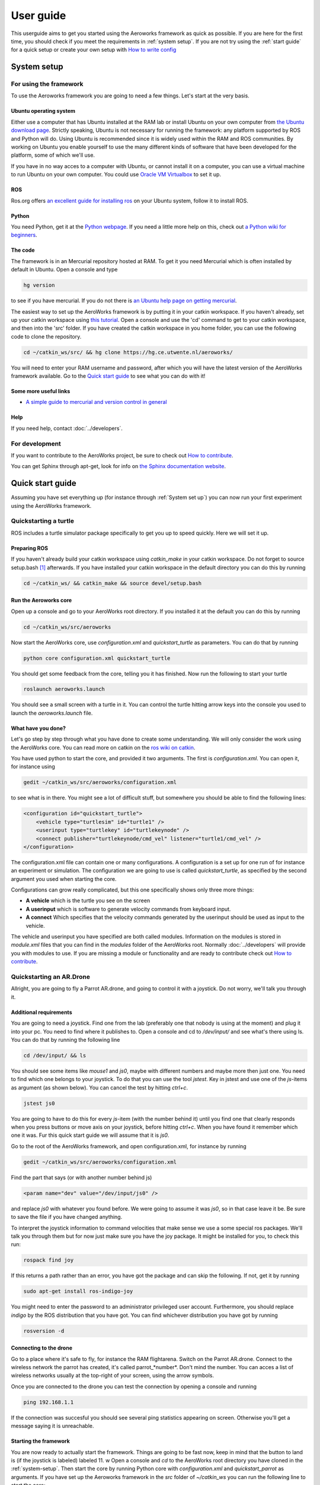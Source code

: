 .. _userguide:

User guide
==========
This userguide aims to get you started using the Aeroworks framework as quick as possible. If you are here for the first time, you should check if you meet the requirements in :ref:`system setup`. If you are not try using the :ref:`start guide` for a quick setup or create your own setup with `How to write config`_

.. _`system-setup`:

System setup
-------------

For using the framework
^^^^^^^^^^^^^^^^^^^^^^^

To use the Aeroworks framework you are going to need a few things. Let's start at the very basis.

Ubuntu operating system
"""""""""""""""""""""""
Either use a computer that has Ubuntu installed at the RAM lab or install Ubuntu on your own computer from `the Ubuntu download page`_.
Strictly speaking, Ubuntu is not necessary for running the framework: any platform supported by ROS and Python will do. Using Ubuntu is recommended since it is widely used within the RAM and ROS communities. By working on Ubuntu you enable yourself to use the many different kinds of software that have been developed for the platform, some of which we'll use.

.. _`the ubuntu download page`: http://www.ubuntu.com/download/desktop

If you have in no way acces to a computer with Ubuntu, or cannot install it on a computer, you can use a virtual machine to run Ubuntu on your own computer. You could use `Oracle VM Virtualbox`_ to set it up.

.. _`Oracle VM Virtualbox`: https://www.virtualbox.org/

ROS
"""
Ros.org offers `an excellent guide for installing ros`_ on your Ubuntu system, follow it to install ROS.

.. _`an excellent guide for installing ros`: http://wiki.ros.org/indigo/Installation/Ubuntu

Python
""""""

You need Python, get it at the `Python webpage`_. If you need a little more help on this, check out `a Python wiki for beginners`_.

.. _`Python webpage`: https://www.python.org/downloads/source/
.. _`a Python wiki for beginners`: https://wiki.python.org/moin/BeginnersGuide/

The code
""""""""

The framework is in an Mercurial repository hosted at RAM. To get it you need Mercurial which is often installed by default in Ubuntu. Open a console and type

.. code-block:: bash

    hg version

to see if you have mercurial. If you do not there is `an Ubuntu help page on getting mercurial`_.

The easiest way to set up the AeroWorks framework is by putting it in your catkin workspace. If you haven't already, set up your catkin workspace using `this tutorial`_. Open a console and use the 'cd' command to get to your catkin workspace, and then into the 'src' folder. If you have created the catkin workspace in you home folder, you can use the following code to clone the repository.

.. code-block:: bash

    cd ~/catkin_ws/src/ && hg clone https://hg.ce.utwente.nl/aeroworks/

You will need to enter your RAM username and password, after which you will have the latest version of the AeroWorks framework available. Go to the `Quick start guide`_ to see what you can do with it!

.. _`an ubuntu help page on getting mercurial`: https://help.ubuntu.com/community/Mercurial
.. _`this tutorial`: http://wiki.ros.org/ROS/Tutorials/InstallingandConfiguringROSEnvironment

Some more useful links
""""""""""""""""""""""

* `A simple guide to mercurial and version control in general`_

.. _`A simple guide to mercurial and version control in general`: http://hginit.com/

Help
""""

If you need help, contact :doc:`../developers`.

For development
^^^^^^^^^^^^^^^

If you want to contribute to the AeroWorks project, be sure to check out `How to contribute`_.

You can get Sphinx through apt-get, look for info on `the Sphinx documentation website`_.

.. _`the Sphinx documentation website`: http://sphinx-doc.org/latest/install.html


Quick start guide
-----------------
.. It might be a good idea to create a turtlesim thingy here as well. because the AR.drone setup requires quite some work.

Assuming you have set everything up (for instance through :ref:`System set up`) you can now run your first experiment using the AeroWorks framework.

Quickstarting a turtle
^^^^^^^^^^^^^^^^^^^^^^
ROS includes a turtle simulator package specifically to get you up to speed quickly. Here we will set it up.

Preparing ROS
""""""""""""""
If you haven't already build your catkin workspace using *catkin_make* in your catkin workspace. Do not forget to source setup.bash [#]_ afterwards. If you have installed your catkin workspace in the default directory you can do this by running

.. code-block:: bash

    cd ~/catkin_ws/ && catkin_make && source devel/setup.bash

Run the Aeroworks core
""""""""""""""""""""""

Open up a console and go to your AeroWorks root directory. If you installed it at the default you can do this by running

.. code-block:: bash

    cd ~/catkin_ws/src/aeroworks

Now start the AeroWorks core, use *configuration.xml* and *quickstart_turtle* as parameters. You can do that by running

.. code-block:: bash

    python core configuration.xml quickstart_turtle

You should get some feedback from the core, telling you it has finished. Now run the following to start your turtle

.. code-block:: bash

    roslaunch aeroworks.launch

You should see a small screen with a turtle in it. You can control the turtle hitting arrow keys into the console you used to launch the *aeroworks.launch* file.

What have you done?
"""""""""""""""""""
Let's go step by step through what you have done to create some understanding. We will only consider the work using the AeroWorks core. You can read more on catkin on the `ros wiki on catkin`_.

.. _`ros wiki on catkin`: http://wiki.ros.org/catkin

You have used python to start the core, and provided it two arguments. The first is *configuration.xml*. You can open it, for instance using

.. code-block:: bash

    gedit ~/catkin_ws/src/aeroworks/configuration.xml

to see what is in there. You might see a lot of difficult stuff, but somewhere you should be able to find the following lines:

.. code-block:: xml

    <configuration id="quickstart_turtle">
        <vehicle type="turtlesim" id="turtle1" />
        <userinput type="turtlekey" id="turtlekeynode" />
        <connect publisher="turtlekeynode/cmd_vel" listener="turtle1/cmd_vel" />
    </configuration>

The configuration.xml file can contain one or many configurations. A configuration is a set up for one run of for instance an experiment or simulation. The configuration we are going to use is called *quickstart_turtle*, as specified by the second argument you used when starting the core.

Configurations can grow really complicated, but this one specifically shows only three more things:

* **A vehicle** which is the turtle you see on the screen
* **A userinput** which is software to generate velocity commands from keyboard input.
* **A connect** Which specifies that the velocity commands generated by the userinput should be used as input to the vehicle.

The vehicle and userinput you have specified are both called modules. Information on the modules is stored in *module.xml* files that you can find in the *modules* folder of the AeroWorks root. Normally :doc:`../developers` will provide you with modules to use. If you are missing a module or functionality and are ready to contribute check out `How to contribute`_.

Quickstarting an AR.Drone
^^^^^^^^^^^^^^^^^^^^^^^^^

Allright, you are going to fly a Parrot AR.drone, and going to control it with a joystick. Do not worry, we'll talk you through it.

Additional requirements
""""""""""""""""""""""""
You are going to need a joystick. Find one from the lab (preferably one that nobody is using at the moment) and plug it into your pc. You need to find where it publishes to. Open a console and cd to */dev/input/* and see what's there using ls. You can do that by running the following line

.. code-block:: bash

    cd /dev/input/ && ls

You should see some items like *mouse1* and *js0*, maybe with different numbers and maybe more then just one. You need to find which one belongs to your joystick. To do that you can use the tool *jstest*. Key in jstest and use one of the *js*-items as argument (as shown below). You can cancel the test by hitting *ctrl+c*.

.. code-block:: bash

    jstest js0

You are going to have to do this for every *js*-item (with the number behind it) until you find one that clearly responds when you press buttons or move axis on your joystick, before hitting *ctrl+c*. When you have found it remember which one it was. Fur this quick start guide we will assume that it is *js0*.

Go to the root of the AeroWorks framework, and open configuration.xml, for instance by running

.. code-block:: bash

    gedit ~/catkin_ws/src/aeroworks/configuration.xml

Find the part that says (or with another number behind js)

.. code-block:: xml

    <param name="dev" value="/dev/input/js0" />

and replace *js0* with whatever you found before. We were going to assume it was *js0*, so in that case leave it be. Be sure to save the file if you have changed anything.

To interpret the joystick information to command velocities that make sense we use a some special ros packages. We'll talk you through them but for now just make sure you have the joy package. It might be installed for you, to check this run:

.. code-block:: bash

    rospack find joy

If this returns a path rather than an error, you have got the package and can skip the following. If not, get it by running

.. code-block:: bash

    sudo apt-get install ros-indigo-joy

You might need to enter the password to an administrator privileged user account. Furthermore, you should replace *indigo* by the ROS distribution that you have got. You can find whichever distribution you have got by running

.. code-block:: bash

    rosversion -d

Connecting to the drone
""""""""""""""""""""""""
Go to a place where it's safe to fly, for instance the RAM flightarena. Switch on the Parrot AR.drone. Connect to the wireless network the parrot has created, it's called parrot\_*number*. Don't mind the number. You can acces a list of wireless networks usually at the top-right of your screen, using the arrow symbols.

Once you are connected to the drone you can test the connection by opening a console and running

.. code-block:: bash

    ping 192.168.1.1

If the connection was succesful you should see several ping statistics appearing on screen. Otherwise you'll get a message saying it is unreachable.

Starting the framework
""""""""""""""""""""""
You are now ready to actually start the framework. Things are going to be fast now, keep in mind that the button to land is (if the joystick is labeled) labeled 11.
w
Open a console and *cd* to the AeroWorks root directory you have cloned in the :ref:`system-setup`. Then start the core by running Python core with *configuration.xml* and *quickstart_parrot* as arguments. If you have set up the Aeroworks framework in the *src* folder of *~/catkin_ws* you can run the following line to start the core:

.. code-block:: bash

    cd  ~/catkin_ws/src/aeroworks/ && python core configuration.xml quickstart_parrot

You will get some feedback from the framework, eventually telling you it has finished. You should now have a file called aeroworks.launch in the root of the aeroworks folder (~/catkin_ws/src/aeroworks/aeroworks.launch by default). You can use this launch file to start every ROS node you are going to need for this experiment and also set up connections among them.

*cd* to the Aeroworks root and run *roslaunch aeroworks.launch*. If the framework is located in the default location you can do that by running

.. code-block:: bash

    cd ~/catkin_ws/src/aeroworks && roslaunch aeroworks.launch

Go fly
""""""

Hit the button labeled 12 to lift of, move the joystick around to play with your drone. Remember 11 is land.
If your joystick is not labelled get yourself a labeled one, or be careful.


How to write config
-------------------

How to contribute
-----------------

Will be more available later. For now please contact :doc:`../developers`.

Writing code
^^^^^^^^^^^^

Sending in modules
^^^^^^^^^^^^^^^^^^


.. rubric:: Footnotes

.. [#] Sourcing *setup.bash* is required every time ROS packages are added. It might be useful to add the *source* command to your *.bashrc* file, as described in `ROS Question 200174`_.
.. _`ROS Question 200174`: http://answers.ros.org/question/200174/how-to-aviod-running-the-command-source-develsetupbash/


* :ref:`search`

